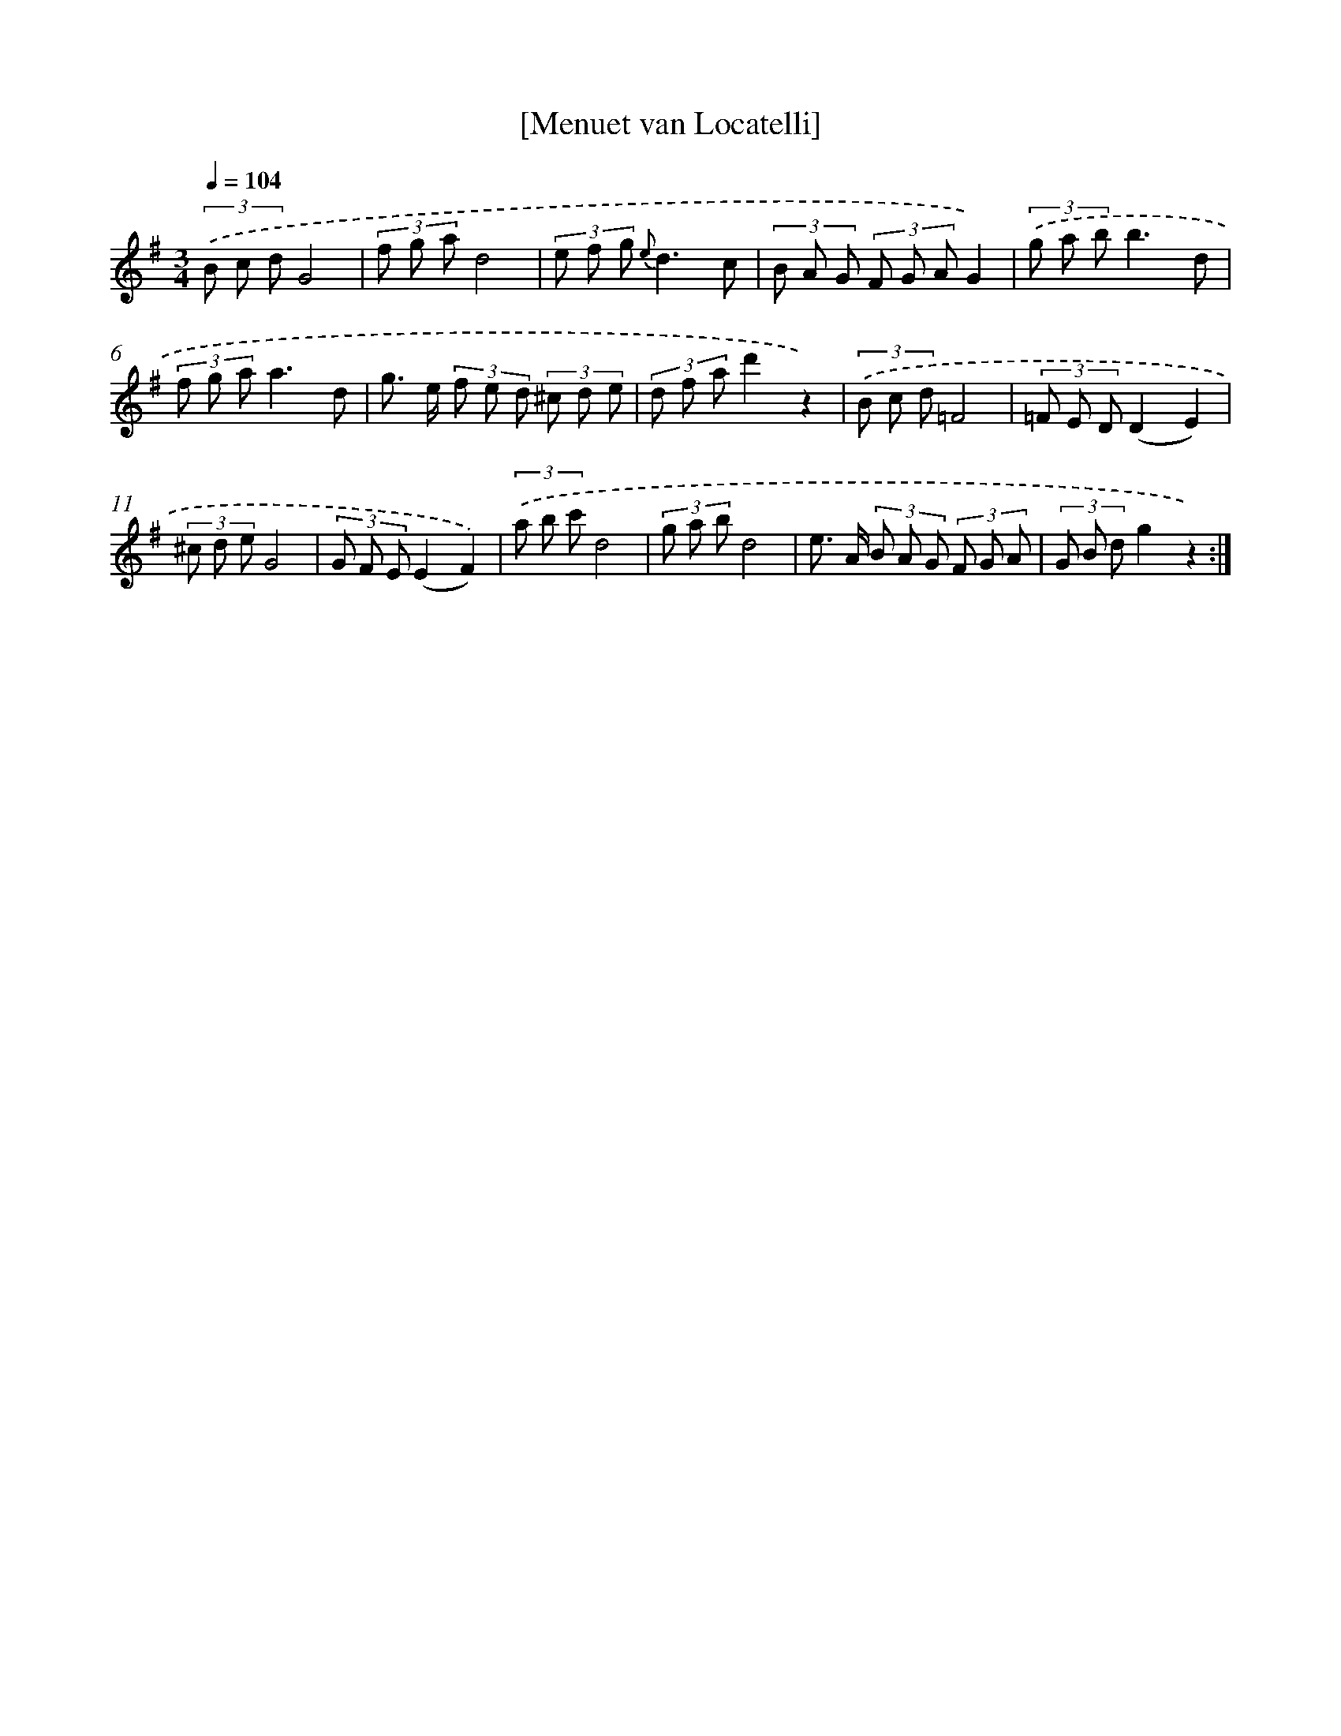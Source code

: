 X: 17539
T: [Menuet van Locatelli]
%%abc-version 2.0
%%abcx-abcm2ps-target-version 5.9.1 (29 Sep 2008)
%%abc-creator hum2abc beta
%%abcx-conversion-date 2018/11/01 14:38:14
%%humdrum-veritas 1271627205
%%humdrum-veritas-data 2878701989
%%continueall 1
%%barnumbers 0
L: 1/8
M: 3/4
Q: 1/4=104
K: G clef=treble
(3.('B c dG4 |
(3f g ad4 |
(3e f g {e}d3c |
(3B A G (3F G AG2) |
(3.('g a bb3d |
(3f g aa3d |
g> e (3f e d (3^c d e |
(3d f ad'2z2) |
(3.('B c d=F4 |
(3=F E D(D2E2) |
(3^c d eG4 |
(3G F E(E2F2)) |
(3.('a b c'd4 |
(3g a bd4 |
e> A (3B A G (3F G A |
(3G B dg2z2) :|]
